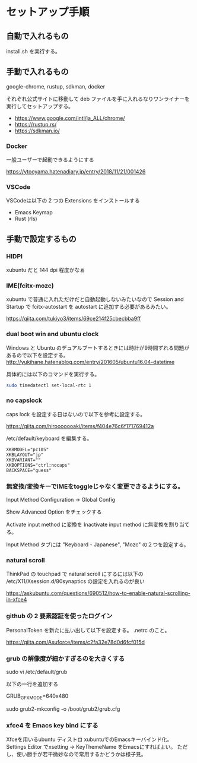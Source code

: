 * セットアップ手順

** 自動で入れるもの

   install.sh を実行する。

** 手動で入れるもの

   google-chrome, rustup, sdkman, docker

   それぞれ公式サイトに移動して deb ファイルを手に入れるなりワンライナーを実行してセットアップする。

   - https://www.google.com/intl/ja_ALL/chrome/
   - https://rustup.rs/
   - https://sdkman.io/

*** Docker

    一般ユーザーで起動できるようにする

    https://ytooyama.hatenadiary.jp/entry/2018/11/21/001426

*** VSCode

    VSCodeは以下の 2 つの Extensions をインストールする

    - Emacs Keymap
    - Rust (rls)

** 手動で設定するもの

*** HIDPI

    xubuntu だと 144 dpi 程度かなぁ

*** IME(fcitx-mozc)

    xubuntu で普通に入れただけだと自動起動しないみたいなので Session and Startup で fcitx-autostart を autostart に追加する必要があるみたい。

    https://qiita.com/tukiyo3/items/69ce214f25cbecbba9ff

*** dual boot win and ubuntu clock

    Windows と Ubuntu のデュアルブートするときには時計が9時間ずれる問題があるので以下を設定する。
    http://yukihane.hatenablog.com/entry/201605/ubuntu16.04-datetime

    具体的には以下のコマンドを実行する。

    #+BEGIN_SRC sh
sudo timedatectl set-local-rtc 1
    #+END_SRC

*** no capslock

    caps lock を設定する日はないので以下を参考に設定する。

    https://qiita.com/hirooooooaki/items/f404e76c6f171769412a

    /etc/default/keyboard を編集する。

    #+BEGIN_SRC
XKBMODEL="pc105"
XKBLAYOUT="jp"
XKBVARIANT=""
XKBOPTIONS="ctrl:nocaps" 
BACKSPACE="guess"
    #+END_SRC

*** 無変換/変換キーでIMEをtoggleじゃなく変更できるようにする。

    Input Method Configuration -> Global Config

    Show Advanced Option をチェックする

    Activate input method に変換を Inactivate input method に無変換を割り当てる。

    Input Method タブには "Keyboard - Japanese", "Mozc" の２つを設定する。

*** natural scroll

    ThinkPad の touchpad で natural scroll にするには以下の /etc/X11/Xsession.d/80synaptics の設定を入れるのが良い

    https://askubuntu.com/questions/690512/how-to-enable-natural-scrolling-in-xfce4

*** github の 2 要素認証を使ったログイン

    PersonalToken を新たに払い出して以下を設定する。 .netrc のこと。

    https://qiita.com/Asuforce/items/c2fa32e78d0d6fcf015d

*** grub の解像度が細かすぎるのを大きくする

    sudo vi /etc/default/grub

    以下の一行を追加する

    GRUB_GFXMODE=640x480

    sudo grub2-mkconfig -o /boot/grub2/grub.cfg

*** xfce4 を Emacs key bind にする

    Xfceを用いるubuntu ディストロ xubuntuでのEmacsキーバインド化。 Settings Editor でxsetting -> KeyThemeName をEmacsにすればよい。
    ただし、使い勝手が若干微妙なので常用するかどうかは様子見。
